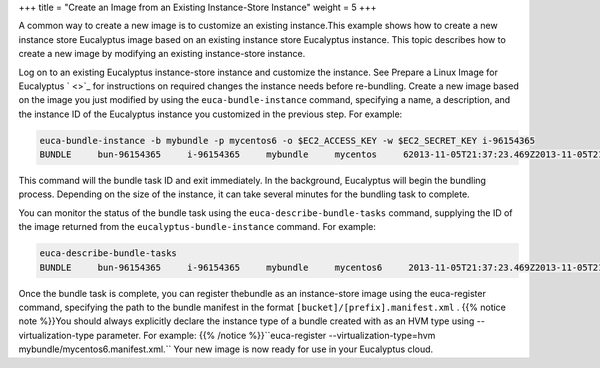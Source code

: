 +++
title = "Create an Image from an Existing Instance-Store Instance"
weight = 5
+++

..  _img_task_modify_existing_image:

A common way to create a new image is to customize an existing instance.This example shows how to create a new instance store Eucalyptus image based on an existing instance store Eucalyptus instance. This topic describes how to create a new image by modifying an existing instance-store instance. 

Log on to an existing Eucalyptus instance-store instance and customize the instance. See Prepare a Linux Image for Eucalyptus ` <>`_ for instructions on required changes the instance needs before re-bundling. Create a new image based on the image you just modified by using the ``euca-bundle-instance`` command, specifying a name, a description, and the instance ID of the Eucalyptus instance you customized in the previous step. For example: 

.. code::

  euca-bundle-instance -b mybundle -p mycentos6 -o $EC2_ACCESS_KEY -w $EC2_SECRET_KEY i-96154365
  BUNDLE     bun-96154365     i-96154365     mybundle     mycentos     62013-11-05T21:37:23.469Z2013-11-05T21:37:23.469Z     pending     0

This command will the bundle task ID and exit immediately. In the background, Eucalyptus will begin the bundling process. Depending on the size of the instance, it can take several minutes for the bundling task to complete. 

You can monitor the status of the bundle task using the ``euca-describe-bundle-tasks`` command, supplying the ID of the image returned from the ``eucalyptus-bundle-instance`` command. For example: 



.. code::

  euca-describe-bundle-tasks
  BUNDLE     bun-96154365     i-96154365     mybundle     mycentos6     2013-11-05T21:37:23.469Z2013-11-05T21:37:58.446Z     storing     0



Once the bundle task is complete, you can register thebundle as an instance-store image using the euca-register command, specifying the path to the bundle manifest in the format ``[bucket]/[prefix].manifest.xml`` . {{% notice note %}}You should always explicitly declare the instance type of a bundle created with as an HVM type using --virtualization-type parameter. For example: {{% /notice %}}``euca-register --virtualization-type=hvm mybundle/mycentos6.manifest.xml.`` Your new image is now ready for use in your Eucalyptus cloud. 